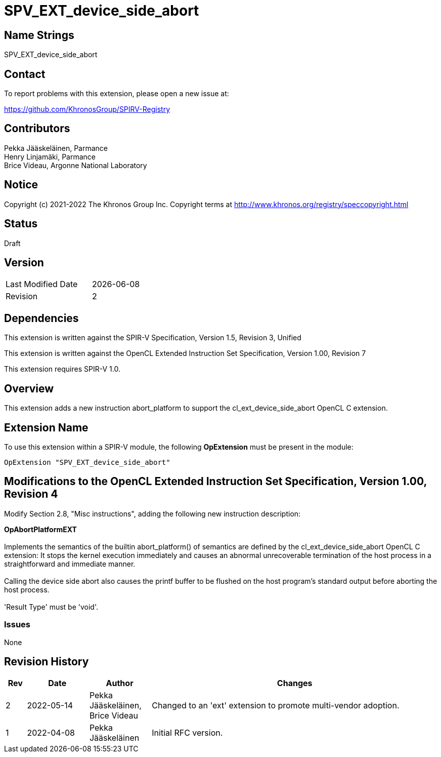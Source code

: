 :extension_name: SPV_EXT_device_side_abort

= {extension_name}

== Name Strings

{extension_name}

== Contact

To report problems with this extension, please open a new issue at:

https://github.com/KhronosGroup/SPIRV-Registry

== Contributors

Pekka Jääskeläinen, Parmance +
Henry Linjamäki, Parmance +
Brice Videau, Argonne National Laboratory

== Notice

Copyright (c) 2021-2022 The Khronos Group Inc. Copyright terms at
http://www.khronos.org/registry/speccopyright.html

== Status

Draft

== Version

[width="40%",cols="25,25"]
|========================================
| Last Modified Date | {docdate}
| Revision           | 2
|========================================

== Dependencies

This extension is written against the SPIR-V Specification,
Version 1.5, Revision 3, Unified

This extension is written against the OpenCL Extended Instruction Set
Specification, Version 1.00, Revision 7

This extension requires SPIR-V 1.0.

== Overview

This extension adds a new instruction abort_platform to support
the cl_ext_device_side_abort OpenCL C extension.

== Extension Name

To use this extension within a SPIR-V module, the following
*OpExtension* must be present in the module:

[subs="attributes"]
----
OpExtension "{extension_name}"
----

== Modifications to the OpenCL Extended Instruction Set Specification, Version 1.00, Revision 4

Modify Section 2.8, "Misc instructions", adding the following new instruction
description:
 +

*OpAbortPlatformEXT* +
 +
Implements the semantics of the builtin abort_platform() of semantics are
defined by the cl_ext_device_side_abort OpenCL C extension: It stops the kernel
execution immediately and causes an abnormal unrecoverable termination of the
host process in a straightforward and immediate manner.
 +
 +
Calling the device side abort also causes the printf buffer to be flushed on
the host program's standard output before aborting the host process.
 +
 +
'Result Type' must be 'void'. +

=== Issues

None

Revision History
----------------

[cols="5,15,15,70"]
[grid="rows"]
[options="header"]
|========================================
|Rev|Date|Author|Changes
|2|2022-05-14|Pekka Jääskeläinen, Brice Videau|Changed to an 'ext' extension to promote multi-vendor adoption.
|1|2022-04-08|Pekka Jääskeläinen|Initial RFC version.
|========================================

